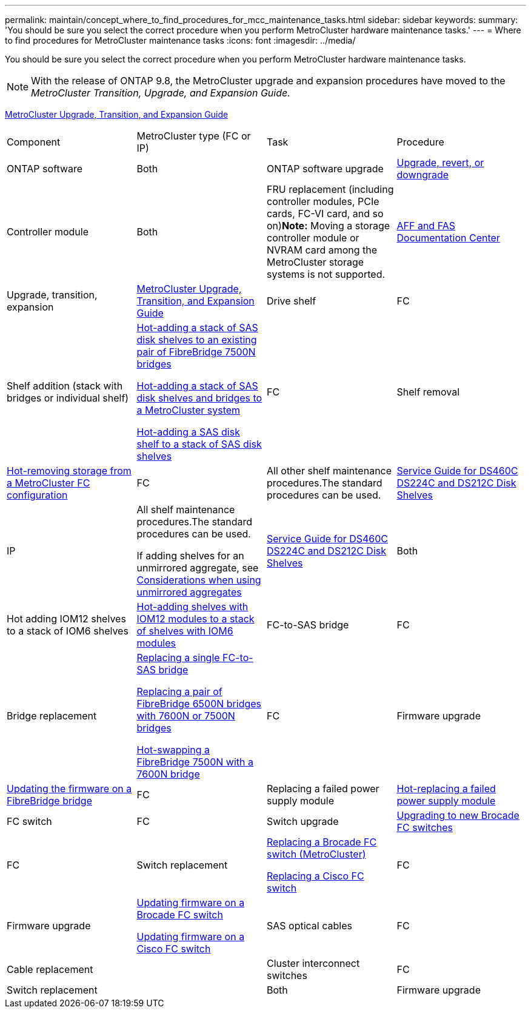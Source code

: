 ---
permalink: maintain/concept_where_to_find_procedures_for_mcc_maintenance_tasks.html
sidebar: sidebar
keywords: 
summary: 'You should be sure you select the correct procedure when you perform MetroCluster hardware maintenance tasks.'
---
= Where to find procedures for MetroCluster maintenance tasks
:icons: font
:imagesdir: ../media/

[.lead]
You should be sure you select the correct procedure when you perform MetroCluster hardware maintenance tasks.

NOTE: With the release of ONTAP 9.8, the MetroCluster upgrade and expansion procedures have moved to the _MetroCluster Transition, Upgrade, and Expansion Guide._

http://docs.netapp.com/ontap-9/topic/com.netapp.doc.dot-mcc-upgrade/home.html[MetroCluster Upgrade, Transition, and Expansion Guide]

|===
| Component| MetroCluster type (FC or IP)| Task| Procedure
a|
ONTAP software
a|
Both
a|
ONTAP software upgrade
a|
https://docs.netapp.com/ontap-9/topic/com.netapp.doc.dot-cm-ug-rdg/home.html[Upgrade, revert, or downgrade]

a|
Controller module
a|
Both
a|
FRU replacement (including controller modules, PCIe cards, FC-VI card, and so on)*Note:* Moving a storage controller module or NVRAM card among the MetroCluster storage systems is not supported.

a|
https://docs.netapp.com/platstor/index.jsp[AFF and FAS Documentation Center]

a|
Upgrade, transition, expansion
a|
http://docs.netapp.com/ontap-9/topic/com.netapp.doc.dot-mcc-upgrade/home.html[MetroCluster Upgrade, Transition, and Expansion Guide]

a|
Drive shelf
a|
FC
a|
Shelf addition (stack with bridges or individual shelf)
a|
link:task_hot_add_a_stack_to_exist_7500n_pair.md#[Hot-adding a stack of SAS disk shelves to an existing pair of FibreBridge 7500N bridges]

link:task_fb_hot_add_stack_of_shelves_and_bridges.md#[Hot-adding a stack of SAS disk shelves and bridges to a MetroCluster system]

link:task_fb_hot_add_shelf.md#[Hot-adding a SAS disk shelf to a stack of SAS disk shelves]

a|
FC
a|
Shelf removal
a|
link:task_hot_remove_storage_from_a_mcc_fc_configuration.md#[Hot-removing storage from a MetroCluster FC configuration]

a|
FC
a|
All other shelf maintenance procedures.The standard procedures can be used.

a|
https://docs.netapp.com/platstor/topic/com.netapp.doc.hw-ds-sas3-service/home.html[Service Guide for DS460C DS224C and DS212C Disk Shelves]

a|
IP
a|
All shelf maintenance procedures.The standard procedures can be used.

If adding shelves for an unmirrored aggregate, see http://docs.netapp.com/ontap-9/topic/com.netapp.doc.dot-mcc-inst-cnfg-ip/GUID-EA385AF8-7786-4C3C-B5AE-1B4CFD3AD2EE.html[Considerations when using unmirrored aggregates]

a|
https://docs.netapp.com/platstor/topic/com.netapp.doc.hw-ds-sas3-service/home.html[Service Guide for DS460C DS224C and DS212C Disk Shelves]

a|
Both
a|
Hot adding IOM12 shelves to a stack of IOM6 shelves
a|
https://docs.netapp.com/platstor/topic/com.netapp.doc.hw-ds-mix-hotadd/home.html[Hot-adding shelves with IOM12 modules to a stack of shelves with IOM6 modules]
a|
FC-to-SAS bridge
a|
FC
a|
Bridge replacement
a|
link:task_replace_a_sle_fc_to_sas_bridge.md#[Replacing a single FC-to-SAS bridge]

link:task_fb_consolidate_replace_a_pair_of_fibrebridge_6500n_bridges_with_7500n_bridges.md#[Replacing a pair of FibreBridge 6500N bridges with 7600N or 7500N bridges]

link:task_replace_a_sle_fc_to_sas_bridge.md#[Hot-swapping a FibreBridge 7500N with a 7600N bridge]
a|
FC
a|
Firmware upgrade
a|
link:task_update_firmware_on_a_fibrebridge_bridge_parent_topic.md#[Updating the firmware on a FibreBridge bridge]

a|
FC
a|
Replacing a failed power supply module
a|
xref:reference_fb_replace_a_power_supply.adoc[Hot-replacing a failed power supply module]

a|
FC switch
a|
FC
a|
Switch upgrade
a|
link:task_upgrade_to_new_brocade_switches.md#[Upgrading to new Brocade FC switches]

a|
FC
a|
Switch replacement
a|
xref:task_replace_a_brocade_fc_switch_mcc.adoc[Replacing a Brocade FC switch (MetroCluster)]

xref:task_replace_a_cisco_fc_switch_mcc.adoc[Replacing a Cisco FC switch]

a|
FC
a|
Firmware upgrade
a|
xref:task_upgrade_or_downgrad_the_firmware_on_a_brocade_fc_switch_mcc.adoc[Updating firmware on a Brocade FC switch]

xref:task_upgrade_or_downgrad_the_firmware_on_a_cisco_fc_switch_mcc.adoc[Updating firmware on a Cisco FC switch]

a|
SAS optical cables
a|
FC
a|
Cable replacement
a|

a|
Cluster interconnect switches
a|
FC
a|
Switch replacement
a|

a|
Both
a|
Firmware upgrade
a|

|===
